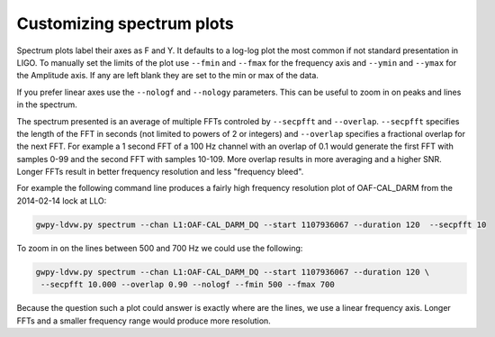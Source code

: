 Customizing spectrum plots
===========================

Spectrum plots label their axes as F and Y.  It defaults to a log-log plot the most common if not
standard presentation in LIGO.  To manually set the limits of the plot use ``--fmin`` and ``--fmax``
for the frequency axis and ``--ymin`` and ``--ymax`` for the Amplitude axis.  If any are left blank
they are set to the min or max of the data.

If you prefer linear axes use the ``--nologf`` and ``--nology`` parameters.  This can be useful
to zoom in on peaks and lines in the spectrum.

The spectrum presented is an average of multiple FFTs controled by ``--secpfft`` and ``--overlap``.
``--secpfft`` specifies the length of the FFT in seconds (not limited to powers of 2 or integers)
and ``--overlap`` specifies a fractional overlap for the next FFT.  For example a 1 second FFT of a
100 Hz channel with an overlap of 0.1 would generate the first FFT with samples 0-99 and the second
FFT with samples 10-109.  More overlap results in more averaging and a higher SNR.  Longer FFTs
result in better frequency resolution and less "frequency bleed".

For example the following command line produces a fairly high frequency resolution plot of
OAF-CAL_DARM from the 2014-02-14 lock at LLO:

.. code-block:: sh

    gwpy-ldvw.py spectrum --chan L1:OAF-CAL_DARM_DQ --start 1107936067 --duration 120  --secpfft 10

.. image:: /../../cli_examples/cli-sp-01.png
    :align: center
    :alt: Spectrum of OAF-CAL_DARM

To zoom in on the lines between 500 and 700 Hz we could use the following:

.. code-block:: sh

    gwpy-ldvw.py spectrum --chan L1:OAF-CAL_DARM_DQ --start 1107936067 --duration 120 \
     --secpfft 10.000 --overlap 0.90 --nologf --fmin 500 --fmax 700

.. image:: /../../cli_examples/cli-sp-02.png
    :align: center
    :alt: Zoom into spectrum of OAF-CAL_DARM

Because the question such a plot could answer is exactly where are the lines, we use a linear
frequency axis.  Longer FFTs and a smaller frequency range would produce more resolution.